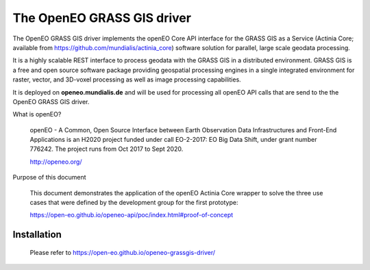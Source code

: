 ===========================
The OpenEO GRASS GIS driver
===========================

The OpenEO GRASS GIS driver implements the openEO Core API interface for the GRASS GIS as a Service
(Actinia Core; available from https://github.com/mundialis/actinia_core) software solution for parallel,
large scale geodata processing.

It is a highly scalable REST interface to process geodata with the GRASS GIS in a distributed environment.
GRASS GIS is a free and open source software package providing geospatial processing engines in a single
integrated environment for raster, vector, and 3D-voxel processing as well as image processing capabilities.

It is deployed on **openeo.mundialis.de** and will be used for processing all openEO API calls that are send to
the the OpenEO GRASS GIS driver.

What is openEO?

    openEO - A Common, Open Source Interface between Earth Observation Data Infrastructures
    and Front-End Applications is an H2020 project funded under call EO-2-2017:
    EO Big Data Shift, under grant number 776242. The project runs from Oct 2017 to Sept 2020.

    http://openeo.org/

Purpose of this document

    This document demonstrates the application of the openEO Actinia Core wrapper to solve the three use cases
    that were defined by the development group for the first prototype:

    https://open-eo.github.io/openeo-api/poc/index.html#proof-of-concept


Installation
============

    Please refer to https://open-eo.github.io/openeo-grassgis-driver/
